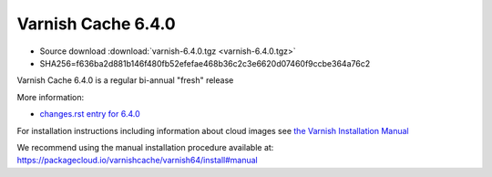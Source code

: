 .. _rel6.4.0:

Varnish Cache 6.4.0
===================

* Source download :download:`varnish-6.4.0.tgz <varnish-6.4.0.tgz>`

* SHA256=f636ba2d881b146f480fb52efefae468b36c2c3e6620d07460f9ccbe364a76c2

Varnish Cache 6.4.0 is a regular bi-annual "fresh" release

More information:

* `changes.rst entry for 6.4.0 <https://github.com/varnishcache/varnish-cache/blob/6.4/doc/changes.rst>`_

For installation instructions including information about cloud images see
`the Varnish Installation Manual </docs/trunk/installation/index.html>`_

We recommend using the manual installation procedure available at:
https://packagecloud.io/varnishcache/varnish64/install#manual
